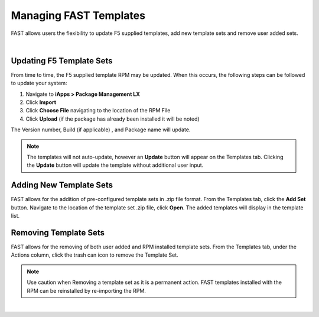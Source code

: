 .. _managing-templates:

Managing FAST Templates
=======================

FAST allows users the flexibility to update F5 supplied templates, add new template sets and remove user added sets.

|

Updating F5 Template Sets
-------------------------

From time to time, the F5 supplied template RPM may be updated. When this occurs, the following steps can be followed to update your system:

1. Navigate to **iApps > Package Management LX**
2. Click **Import**
3. Click **Choose File** navigating to the location of the RPM File
4. Click **Upload** (if the package has already been installed it will be noted)

The Version number, Build (if applicable) , and Package name will update.

.. NOTE:: The templates will not auto-update, however an **Update** button will appear on the Templates tab. Clicking the **Update** button will update the template without additional user input.


Adding New Template Sets
------------------------

FAST allows for the addition of pre-configured template sets in .zip file format. 
From the Templates tab, click the **Add Set** button.  Navigate to the location of the template set .zip file, click **Open**.  The added templates will display in the template list.


Removing Template Sets
----------------------

FAST allows for the removing of both user added and RPM installed template sets.  From the Templates tab, under the Actions column, click the trash can icon to remove the Template Set.

.. NOTE:: Use caution when Removing a template set as it is a permanent action.  FAST templates installed with the RPM can be reinstalled by re-importing the RPM. 


|

.. |br| raw:: html

   <br />
